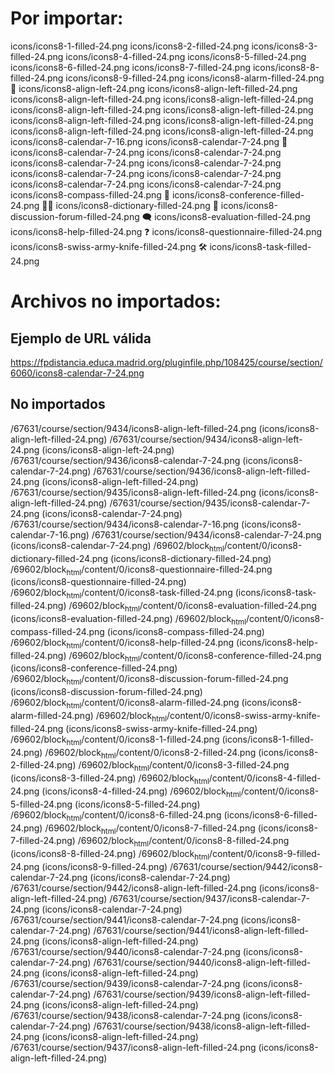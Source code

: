* Por importar:
  
icons/icons8-1-filled-24.png
icons/icons8-2-filled-24.png
icons/icons8-3-filled-24.png
icons/icons8-4-filled-24.png
icons/icons8-5-filled-24.png
icons/icons8-6-filled-24.png
icons/icons8-7-filled-24.png
icons/icons8-8-filled-24.png
icons/icons8-9-filled-24.png
icons/icons8-alarm-filled-24.png 🔔
icons/icons8-align-left-24.png
icons/icons8-align-left-filled-24.png
icons/icons8-align-left-filled-24.png
icons/icons8-align-left-filled-24.png
icons/icons8-align-left-filled-24.png
icons/icons8-align-left-filled-24.png
icons/icons8-align-left-filled-24.png
icons/icons8-align-left-filled-24.png
icons/icons8-align-left-filled-24.png
icons/icons8-align-left-filled-24.png
icons/icons8-calendar-7-16.png
icons/icons8-calendar-7-24.png 📆
icons/icons8-calendar-7-24.png
icons/icons8-calendar-7-24.png
icons/icons8-calendar-7-24.png
icons/icons8-calendar-7-24.png
icons/icons8-calendar-7-24.png
icons/icons8-calendar-7-24.png
icons/icons8-calendar-7-24.png
icons/icons8-calendar-7-24.png
icons/icons8-compass-filled-24.png 🧭
icons/icons8-conference-filled-24.png 🧑‍🏫
icons/icons8-dictionary-filled-24.png 📗
icons/icons8-discussion-forum-filled-24.png 🗨
icons/icons8-evaluation-filled-24.png
icons/icons8-help-filled-24.png ❓
icons/icons8-questionnaire-filled-24.png
icons/icons8-swiss-army-knife-filled-24.png 🛠
icons/icons8-task-filled-24.png


* Archivos no importados:

** Ejemplo de URL válida
   https://fpdistancia.educa.madrid.org/pluginfile.php/108425/course/section/6060/icons8-calendar-7-24.png

** No importados
    /67631/course/section/9434/icons8-align-left-filled-24.png (icons/icons8-align-left-filled-24.png)
    /67631/course/section/9434/icons8-align-left-24.png (icons/icons8-align-left-24.png)
    /67631/course/section/9436/icons8-calendar-7-24.png (icons/icons8-calendar-7-24.png)
    /67631/course/section/9436/icons8-align-left-filled-24.png (icons/icons8-align-left-filled-24.png)
    /67631/course/section/9435/icons8-align-left-filled-24.png (icons/icons8-align-left-filled-24.png)
    /67631/course/section/9435/icons8-calendar-7-24.png (icons/icons8-calendar-7-24.png)
    /67631/course/section/9434/icons8-calendar-7-16.png (icons/icons8-calendar-7-16.png)
    /67631/course/section/9434/icons8-calendar-7-24.png (icons/icons8-calendar-7-24.png)
    /69602/block_html/content/0/icons8-dictionary-filled-24.png (icons/icons8-dictionary-filled-24.png)
    /69602/block_html/content/0/icons8-questionnaire-filled-24.png (icons/icons8-questionnaire-filled-24.png)
    /69602/block_html/content/0/icons8-task-filled-24.png (icons/icons8-task-filled-24.png)
    /69602/block_html/content/0/icons8-evaluation-filled-24.png (icons/icons8-evaluation-filled-24.png)
    /69602/block_html/content/0/icons8-compass-filled-24.png (icons/icons8-compass-filled-24.png)
    /69602/block_html/content/0/icons8-help-filled-24.png (icons/icons8-help-filled-24.png)
    /69602/block_html/content/0/icons8-conference-filled-24.png (icons/icons8-conference-filled-24.png)
    /69602/block_html/content/0/icons8-discussion-forum-filled-24.png (icons/icons8-discussion-forum-filled-24.png)
    /69602/block_html/content/0/icons8-alarm-filled-24.png (icons/icons8-alarm-filled-24.png)
    /69602/block_html/content/0/icons8-swiss-army-knife-filled-24.png (icons/icons8-swiss-army-knife-filled-24.png)
    /69602/block_html/content/0/icons8-1-filled-24.png (icons/icons8-1-filled-24.png)
    /69602/block_html/content/0/icons8-2-filled-24.png (icons/icons8-2-filled-24.png)
    /69602/block_html/content/0/icons8-3-filled-24.png (icons/icons8-3-filled-24.png)
    /69602/block_html/content/0/icons8-4-filled-24.png (icons/icons8-4-filled-24.png)
    /69602/block_html/content/0/icons8-5-filled-24.png (icons/icons8-5-filled-24.png)
    /69602/block_html/content/0/icons8-6-filled-24.png (icons/icons8-6-filled-24.png)
    /69602/block_html/content/0/icons8-7-filled-24.png (icons/icons8-7-filled-24.png)
    /69602/block_html/content/0/icons8-8-filled-24.png (icons/icons8-8-filled-24.png)
    /69602/block_html/content/0/icons8-9-filled-24.png (icons/icons8-9-filled-24.png)
    /67631/course/section/9442/icons8-calendar-7-24.png (icons/icons8-calendar-7-24.png)
    /67631/course/section/9442/icons8-align-left-filled-24.png (icons/icons8-align-left-filled-24.png)
    /67631/course/section/9437/icons8-calendar-7-24.png (icons/icons8-calendar-7-24.png)
    /67631/course/section/9441/icons8-calendar-7-24.png (icons/icons8-calendar-7-24.png)
    /67631/course/section/9441/icons8-align-left-filled-24.png (icons/icons8-align-left-filled-24.png)
    /67631/course/section/9440/icons8-calendar-7-24.png (icons/icons8-calendar-7-24.png)
    /67631/course/section/9440/icons8-align-left-filled-24.png (icons/icons8-align-left-filled-24.png)
    /67631/course/section/9439/icons8-calendar-7-24.png (icons/icons8-calendar-7-24.png)
    /67631/course/section/9439/icons8-align-left-filled-24.png (icons/icons8-align-left-filled-24.png)
    /67631/course/section/9438/icons8-calendar-7-24.png (icons/icons8-calendar-7-24.png)
    /67631/course/section/9438/icons8-align-left-filled-24.png (icons/icons8-align-left-filled-24.png)
    /67631/course/section/9437/icons8-align-left-filled-24.png (icons/icons8-align-left-filled-24.png)
